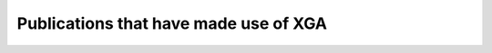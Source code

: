 Publications that have made use of XGA
======================================

.. csv-table:: Publication Information
   :file: publications.csv
   :header-rows: 1
